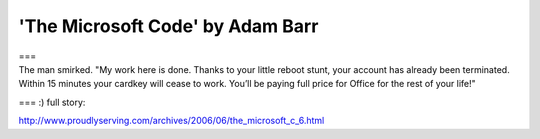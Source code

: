 'The Microsoft Code' by Adam Barr
=================================
.. post:: 23, Jun, 2006
   :category: Entertainment,Microsoft
   :author: jiangshengvc
   :nocomments:

.. container:: bvMsg
   :name: msgcns!1BE894DEAF296E0A!508

   .. container::

      ===

   .. container::

      The man smirked. "My work here is done. Thanks to your little
      reboot stunt, your account has already been terminated. Within 15
      minutes your cardkey will cease to work. You’ll be paying full
      price for Office for the rest of your life!"

   === :) full story:

http://www.proudlyserving.com/archives/2006/06/the_microsoft_c_6.html
